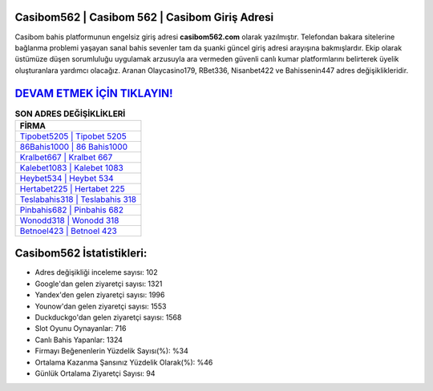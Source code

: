 ﻿Casibom562 | Casibom 562 | Casibom Giriş Adresi
===================================

.. image:: images/casibom-giris.jpg
   :width: 600
   
Casibom bahis platformunun engelsiz giriş adresi **casibom562.com** olarak yazılmıştır. Telefondan bakara sitelerine bağlanma problemi yaşayan sanal bahis sevenler tam da şuanki güncel giriş adresi arayışına bakmışlardır. Ekip olarak üstümüze düşen sorumluluğu uygulamak arzusuyla ara vermeden güvenli canlı kumar platformlarını belirterek üyelik oluşturanlara yardımcı olacağız. Aranan Olaycasino179, RBet336, Nisanbet422 ve Bahissenin447 adres değişiklikleridir.

`DEVAM ETMEK İÇİN TIKLAYIN! <https://urlday.cc/git>`_
==============

.. list-table:: **SON ADRES DEĞİŞİKLİKLERİ**
   :widths: 100
   :header-rows: 1

   * - FİRMA
   * - `Tipobet5205 | Tipobet 5205 <tipobet5205-tipobet-5205-tipobet-giris-adresi.html>`_
   * - `86Bahis1000 | 86 Bahis1000 <86bahis1000-86-bahis1000-bahis1000-giris-adresi.html>`_
   * - `Kralbet667 | Kralbet 667 <kralbet667-kralbet-667-kralbet-giris-adresi.html>`_	 
   * - `Kalebet1083 | Kalebet 1083 <kalebet1083-kalebet-1083-kalebet-giris-adresi.html>`_	 
   * - `Heybet534 | Heybet 534 <heybet534-heybet-534-heybet-giris-adresi.html>`_ 
   * - `Hertabet225 | Hertabet 225 <hertabet225-hertabet-225-hertabet-giris-adresi.html>`_
   * - `Teslabahis318 | Teslabahis 318 <teslabahis318-teslabahis-318-teslabahis-giris-adresi.html>`_	 
   * - `Pinbahis682 | Pinbahis 682 <pinbahis682-pinbahis-682-pinbahis-giris-adresi.html>`_
   * - `Wonodd318 | Wonodd 318 <wonodd318-wonodd-318-wonodd-giris-adresi.html>`_
   * - `Betnoel423 | Betnoel 423 <betnoel423-betnoel-423-betnoel-giris-adresi.html>`_
	 
Casibom562 İstatistikleri:
===================================	 
* Adres değişikliği inceleme sayısı: 102
* Google'dan gelen ziyaretçi sayısı: 1321
* Yandex'den gelen ziyaretçi sayısı: 1996
* Younow'dan gelen ziyaretçi sayısı: 1553
* Duckduckgo'dan gelen ziyaretçi sayısı: 1568
* Slot Oyunu Oynayanlar: 716
* Canlı Bahis Yapanlar: 1324
* Firmayı Beğenenlerin Yüzdelik Sayısı(%): %34
* Ortalama Kazanma Şansınız Yüzdelik Olarak(%): %46
* Günlük Ortalama Ziyaretçi Sayısı: 94
